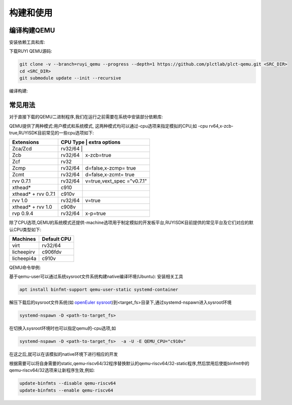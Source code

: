 .. _general_compile_and_use:

构建和使用
============================
编译构建QEMU
-----------------------------
安装依赖工具和库:

.. tabs::

   .. code-tab:: bash Ubuntu 22.04

      apt update
      apt install -y gcc git make ninja-build python3 python3-pip libglib2.0-dev libpixman-1-dev libslirp-dev

   .. code-tab:: bash Ubuntu 22.04(static)

      apt update
      apt install -y gcc git make ninja-build python3 python3-pip libglib2.0-dev libpixman-1-dev

   .. code-tab:: bash OpenEuler 22.03/23.03

      yum install -y gcc git make glib2-devel.x86_64 ninja-build libcap-ng-devel.x86_64 libattr-devel.x86_64 libslirp-devel.x86_64

   .. code-tab:: bash OpenEuler 22.03/23.03(static)

      yum install -y gcc git make glib2-devel.x86_64 ninja-build libcap-ng-devel.x86_64 libattr-devel.x86_64 glib2-static.x86_64

下载RUYI QEMU源码:

.. code-block:: bash

   git clone -v --branch=ruyi_qemu --progress --depth=1 https://github.com/plctlab/plct-qemu.git <SRC_DIR>
   cd <SRC_DIR>
   git submodule update --init --recursive

编译构建:

.. tabs::

   .. code-tab:: bash 普通编译

      mkdir build
      cd build
      ../configure --target-list=riscv64-softmmu,riscv64-linux-user,riscv32-softmmu,riscv32-linux-user --prefix=<TARGET_DIR> --disable-werror --enable-virtfs --enable-slirp
      make -j $(nproc)
      make install

   .. code-tab:: bash 静态编译

      mkdir build-static
      cd build-static
      ../configure --target-list=riscv64-linux-user,riscv32-linux-user --prefix=<TARGET_DIR> --disable-werror --static
      make -j $(nproc)
      make install

常见用法
-----------------------------

对于直接下载的QEMU二进制程序,我们在运行之前需要在系统中安装部分依赖库:

.. tabs::

   .. code-tab:: bash Ubuntu 22.04

      apt update
      apt install -y libglib2.0-dev libpixman-1-dev libslirp-dev


   .. code-tab:: bash OpenEuler 22.03/23.03

      yum install -y pixman.x86_64 libepoxy.x86_64 libslirp-devel.x86_64

QEMU提供了两种模式:用户模式和系统模式, 这两种模式均可以通过-cpu选项来指定模拟的CPU,如 -cpu rv64,x-zcb-true,RUYISDK目前常见的一些cpu选项如下:

+------------+-----------+-----------------+
| Extensions | CPU Type  | extra options   |
+============+============+================+
| Zca/Zcd    | rv32/64   |                 |
+------------+-----------+-----------------+
| Zcb        | rv32/64   | x-zcb=true      |
+------------+-----------+-----------------+
| Zcf        | rv32      |                 |
+------------+-----------+-----------------+
| Zcmp       | rv32/64   | d=false,x-zcmp= |
|            |           | true            |
+------------+-----------+-----------------+
| Zcmt       | rv32/64   | d=false,x-zcmt= |
|            |           | true            |
+------------+-----------+-----------------+
| rvv 0.7.1  | rv32/64   | v=true,vext_spec|
|            |           | ="v0.7.1"       |
+------------+-----------+-----------------+
| xthead*    | c910      |                 |
+------------+-----------+-----------------+
| xthead* +  | c910v     |                 |
| rvv 0.7.1  |           |                 |
+------------+-----------+-----------------+
| rvv 1.0    | rv32/64   | v=true          |
+------------+-----------+-----------------+
| xthead* +  | c908v     |                 |
| rvv 1.0    |           |                 |
+------------+-----------+-----------------+
| rvp 0.9.4  | rv32/64   | x-p=true        |
+------------+-----------+-----------------+

除了CPU选项,QEMU的系统模式还提供-machine选项用于制定模拟的开发板平台,RUYISDK目前提供的常见平台及它们对应的默认CPU类型如下:

+------------+-------------+
| Machines   | Default CPU |
+============+=============+
| virt       | rv32/64     |
+------------+-------------+
| licheepirv | c906fdv     |
+------------+-------------+
| licheepi4a | c910v       |
+------------+-------------+

QEMU命令举例:

.. tabs::

   .. code-tab:: bash 系统模式命令

      qemu-system-riscv64 \
      -nographic -machine virt -cpu rv64,x=true \
      -smp "$vcpu" -m "$memory"G \
      -bios <fw-path> \
      -drive file="<image-path>",format=qcow2,id=hd0 \
      -object rng-random,filename=/dev/urandom,id=rng0 \
      -device virtio-vga \
      -device virtio-rng-device,rng=rng0 \
      -device virtio-blk-device,drive=hd0 \
      -device virtio-net-device,netdev=usernet \
      -netdev user,id=usernet,hostfwd=tcp::"$ssh_port"-:22 \
      -device qemu-xhci -usb -device usb-kbd -device usb-tablet

   .. code-tab:: bash 用户模式命令

      qemu-riscv64 -cpu rv64,v=true <program>

基于qemu-user可以通过系统sysroot文件系统构建native编译环境(Ubuntu):
安装相关工具

.. code-block:: bash

   apt install binfmt-support qemu-user-static systemd-container

解压下载后的sysroot文件系统(如 `openEuler sysroot <https://repo.tarsier-infra.com:8080/ruyisdk/sdk/3/openeuler-23.03-sysroot.tar.gz>`_)到<target_fs>目录下,通过systemd-nspawn进入sysroot环境

.. code-block:: bash

   systemd-nspawn -D <path-to-target_fs>

在切换入sysroot环境时也可以指定qemu的-cpu选项,如

.. code-block:: bash

   systemd-nspawn -D <path-to-target_fs>  -a -U -E QEMU_CPU="c910v"

在这之后,就可以在该模拟的native环境下进行相应的开发

根据需要可以将自身需要的static,qemu-riscv64/32程序替换默认的qemu-riscv64/32-static程序,然后禁用后使能binfmt中的qemu-riscv64/32选项来让新程序生效,例如:

.. code-block:: bash

   update-binfmts --disable qemu-riscv64
   update-binfmts --enable qemu-riscv64

